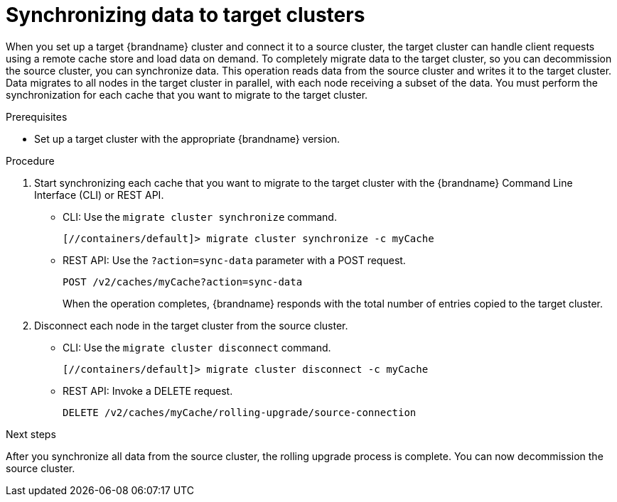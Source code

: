 [id='synchronizing-data-target-clusters_{context}']
= Synchronizing data to target clusters

When you set up a target {brandname} cluster and connect it to a source cluster, the target cluster can handle client requests using a remote cache store and load data on demand.
To completely migrate data to the target cluster, so you can decommission the source cluster, you can synchronize data.
This operation reads data from the source cluster and writes it to the target cluster.
Data migrates to all nodes in the target cluster in parallel, with each node receiving a subset of the data.
You must perform the synchronization for each cache that you want to migrate to the target cluster.

.Prerequisites

* Set up a target cluster with the appropriate {brandname} version.

.Procedure

. Start synchronizing each cache that you want to migrate to the target cluster with the {brandname} Command Line Interface (CLI) or REST API.
+
* CLI: Use the [command]`migrate cluster synchronize` command.
+
[source,bash,options="nowrap",subs=attributes+]
----
[//containers/default]> migrate cluster synchronize -c myCache
----
+
* REST API: Use the `?action=sync-data` parameter with a POST request.
+
[source,options="nowrap",subs=attributes+]
----
POST /v2/caches/myCache?action=sync-data
----
+
When the operation completes, {brandname} responds with the total number of
entries copied to the target cluster.
+
. Disconnect each node in the target cluster from the source cluster.
+
* CLI: Use the [command]`migrate cluster disconnect` command.
+
[source,bash,options="nowrap",subs=attributes+]
----
[//containers/default]> migrate cluster disconnect -c myCache
----
+
* REST API: Invoke a DELETE request.
+
[source,options="nowrap",subs=attributes+]
----
DELETE /v2/caches/myCache/rolling-upgrade/source-connection
----

.Next steps

After you synchronize all data from the source cluster, the rolling upgrade
process is complete.
You can now decommission the source cluster.

